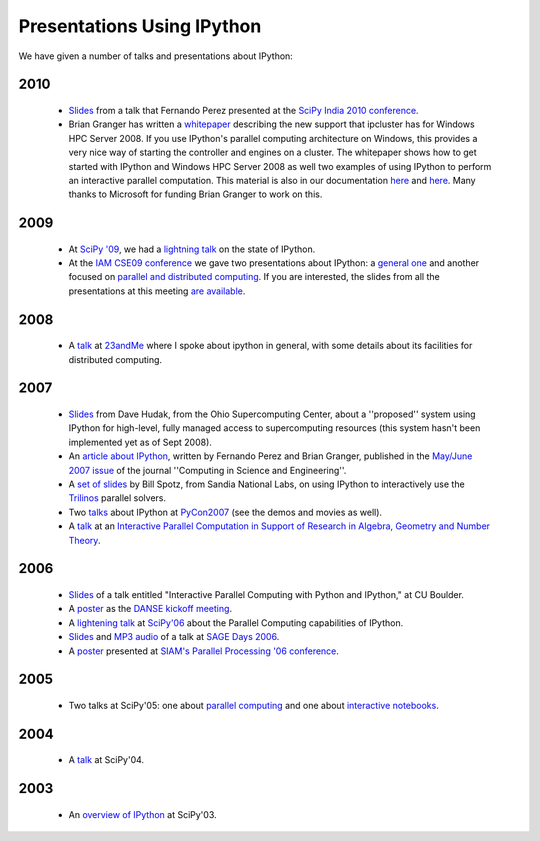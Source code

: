 ~~~~~~~~~~~~~~~~~~~~~~~~~~~~~~~~~~
**Presentations Using IPython**
~~~~~~~~~~~~~~~~~~~~~~~~~~~~~~~~~~


We have given a number of talks and presentations about IPython:

----------
  2010 
----------
 * `Slides <http://ipython.scipy.org/moin/About/Presentations?action=AttachFile&do=get&target=ipython_scipy10_india.pdf>`_ from a talk that Fernando Perez presented at the `SciPy India 2010 conference <http://scipy.in/scipyin/2010>`_.
 * Brian Granger has written a `whitepaper <http://ipython.scipy.org/moin/About/Presentations?action=AttachFile&do=get&target=ipython_winhpc_whitepaper_v1.pdf>`_ describing the new support that ipcluster has for Windows HPC Server 2008. If you use IPython's parallel computing architecture on Windows, this provides a very nice way of starting the controller and engines on a cluster.  The whitepaper shows how to get started with IPython and Windows HPC Server 2008 as well two examples of using IPython to perform an interactive parallel computation. This material is also in our documentation `here <http://ipython.scipy.org/doc/nightly/html/parallel/parallel_winhpc.html>`_ and `here <http://ipython.scipy.org/doc/nightly/html/parallel/parallel_demos.html here>`_. Many thanks to Microsoft for funding Brian Granger to work on this.

--------
  2009 
--------
 * At `SciPy '09 <http://conference.scipy.org/>`_, we had a `lightning talk <https://cirl.berkeley.edu/fperez/talks/0908_scipy_state_ipython.pdf>`_ on the state of IPython.
 * At the `IAM CSE09 conference <http://www.siam.org/meetings/cse09/>`_ we gave two presentations about IPython: a `general one <http://ipython.scipy.org/talks/0903_siamcse09_ipython_interact_fperez.pdf>`_ and another focused on `parallel and distributed computing <http://ipython.scipy.org/talks/0903_siamcse09_ipython_dist_bgranger.pdf>`_.  If you are interested, the slides from all the presentations at this meeting `are available <https://cirl.berkeley.edu/fperez/py4science/2009_siam_cse/>`_.

---------
  2008 
---------
 * A `talk <http://ipython.scipy.org/talks/0809_23andme_ipython.pdf>`_ at `23andMe <http://23andme.com>`_ where I spoke about ipython in general, with some details about its facilities for distributed computing. 

---------
  2007 
---------
 * `Slides <http://ipython.scipy.org/doc/talks/0712_pit_architecture.pdf>`_ from Dave Hudak, from the Ohio Supercomputing Center, about a ''proposed'' system using IPython for high-level, fully managed access to supercomputing resources (this system hasn't been implemented yet as of Sept 2008).
 * An `article about IPython <http://amath.colorado.edu/faculty/fperez/preprints/ipython-cise-final.pdf>`_, written by Fernando Perez and Brian Granger, published in the `May/June 2007 issue <http://cise.aip.org/dbt/dbt.jsp?KEY=CSENFA&Volume=9&Issue=3>`_ of the journal ''Computing in Science and Engineering''.
 * A `set of slides <http://ipython.scipy.org/talks/Trilinos-IPython.pdf>`_ by Bill Spotz, from Sandia National Labs, on using IPython to interactively use the `Trilinos <http://trilinos.sandia.gov/>`_ parallel solvers.
 * Two `talks <http://ipython.scipy.org/talks/0702_pycon/>`_ about IPython at `PyCon2007 <http://us.pycon.org/TX2007/HomePage>`_ (see the demos and movies as well).
 * A `talk <http://ipython.scipy.org/moin/About/Presentations?action=AttachFile&do=get&target=ipython_msri07.pdf>`_ at an `Interactive Parallel Computation in Support of Research in Algebra, Geometry and Number Theory <http://www.msri.org/ MSRI]/Berkeley workshop on [http://www.msri.org/calendar/workshops/WorkshopInfo/410/show_workshop>`_.

---------
  2006 
---------
 * `Slides <http://ipython.scipy.org/moin/About/Presentations?action=AttachFile&do=get&target=ipython_cu06.pdf>`_ of a talk entitled "Interactive Parallel Computing with Python and IPython," at CU Boulder.
 * A `poster <http://ipython.scipy.org/moin/About/Presentations?action=AttachFile&do=get&target=ipython_DANSE06.pdf>`_ as the `DANSE kickoff meeting <http://www.cacr.caltech.edu/projects/danse/meetings/kickoff/>`_.
 * A `lightening talk <http://ipython.scipy.org/moin/About/Presentations?action=AttachFile&do=get&target=ipython_scipy06.pdf>`_ at `SciPy'06 <http://www.scipy.org/SciPy2006>`_ about the Parallel Computing capabilities of IPython.
 * `Slides <http://modular.ucsd.edu/sage/days1/perez.pdf>`_ and `MP3 audio <http://modular.ucsd.edu/sage/days1/audio/day1/voice004.mp3>`_ of a talk at `SAGE Days 2006 <http://modular.ucsd.edu/sage/days1/index.html>`_.
 * A `poster <http://ipython.scipy.org/moin/About/Presentations?action=AttachFile&do=get&target=ipython_SIAMpp06.pdf>`_ presented at `SIAM's Parallel Processing '06 conference <http://www.siam.org/meetings/pp06/>`_.

---------
  2005 
---------
 * Two talks at SciPy'05: one about `parallel computing <http://ipython.scipy.org/moin/About/Presentations?action=AttachFile&do=get&target=ipython_scipy05_parallel.pdf>`_ and one about `interactive notebooks <http://ipython.scipy.org/moin/About/Presentations?action=AttachFile&do=get&target=ipython_scipy05_notebook.pdf>`_.

-----------
  2004 
-----------
 * A `talk <http://ipython.scipy.org/moin/About/Presentations?action=AttachFile&do=get&target=ipython_scipy04.pdf>`_ at SciPy'04.

-------
 2003 
-------
 * An `overview of IPython <http://ipython.scipy.org/moin/About/Presentations?action=AttachFile&do=get&target=ipython_scipy03.pdf>`_ at SciPy'03.

